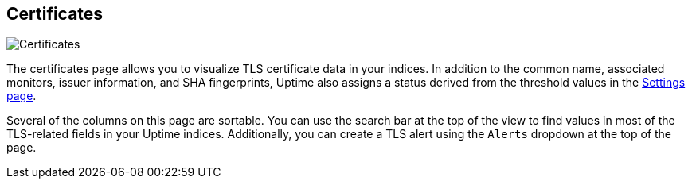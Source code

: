 [role="xpack"]
[[uptime-certificates]]

== Certificates

[role="screenshot"]
image::uptime/images/certificates-page.png[Certificates]

The certificates page allows you to visualize TLS certificate data in your indices. In addition to the
common name, associated monitors, issuer information, and SHA fingerprints, Uptime also assigns a status
derived from the threshold values in the <<uptime-settings, Settings page>>.

Several of the columns on this page are sortable. You can use the search bar at the top of the view
to find values in most of the TLS-related fields in your Uptime indices. Additionally, you can
create a TLS alert using the `Alerts` dropdown at the top of the page.
